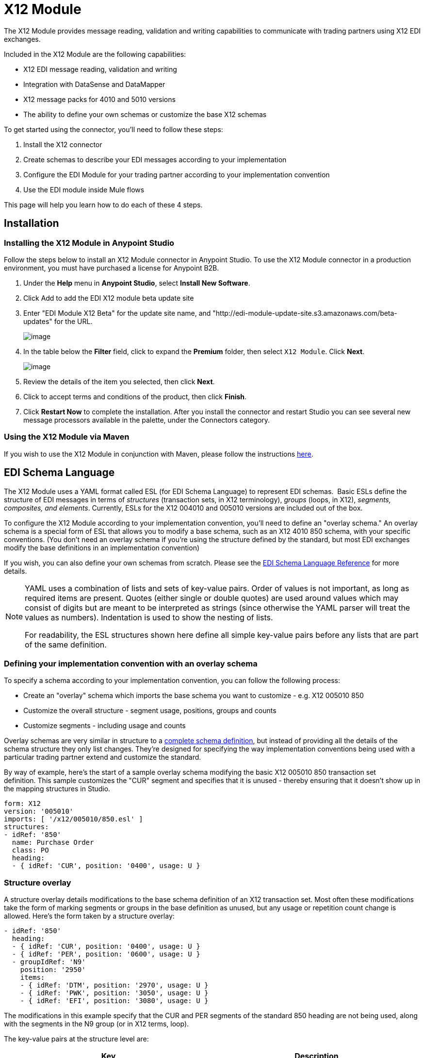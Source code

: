 = X12 Module

The X12 Module provides message reading, validation and writing capabilities to communicate with trading partners using X12 EDI exchanges.

Included in the X12 Module are the following capabilities:

* X12 EDI message reading, validation and writing
* Integration with DataSense and DataMapper 
* X12 message packs for 4010 and 5010 versions
* The ability to define your own schemas or customize the base X12 schemas

To get started using the connector, you'll need to follow these steps:

. Install the X12 connector
. Create schemas to describe your EDI messages according to your implementation
. Configure the EDI Module for your trading partner according to your implementation convention
. Use the EDI module inside Mule flows

This page will help you learn how to do each of these 4 steps.

== Installation

=== Installing the X12 Module in Anypoint Studio

Follow the steps below to install an X12 Module connector in Anypoint Studio. To use the X12 Module connector in a production environment, you must have purchased a license for Anypoint B2B.

. Under the *Help* menu in *Anypoint Studio*, select *Install New Software*. 
. Click Add to add the EDI X12 module beta update site
. Enter "EDI Module X12 Beta" for the update site name, and "http://edi-module-update-site.s3.amazonaws.com/beta-updates" for the URL.
+
image:/docs/plugins/servlet/confluence/placeholder/unknown-attachment?locale=en_GB&version=2[image,title="Screen Shot 2015-05-08 at 2.28.32 PM.PNG"]
+

. In the table below the *Filter* field, click to expand the *Premium* folder, then select `X12 Module`. Click *Next*.  +

+
image:/docs/plugins/servlet/confluence/placeholder/unknown-attachment?locale=en_GB&version=2[image,title="Screen Shot 2015-05-08 at 2.28.50 PM.PNG"]
+

. Review the details of the item you selected, then click *Next*.
. Click to accept terms and conditions of the product, then click *Finish*.
. Click *Restart Now* to complete the installation. After you install the connector and restart Studio you can see several new message processors available in the palette, under the Connectors category.

=== Using the X12 Module via Maven

If you wish to use the X12 Module in conjunction with Maven, please follow the instructions http://mulesoft.github.io/edi-module/x12/guide/install.html[here].

== EDI Schema Language

The X12 Module uses a YAML format called ESL (for EDI Schema Language) to represent EDI schemas.  Basic ESLs define the structure of EDI messages in terms of _structures_ (transaction sets, in X12 terminology), _groups_ (loops, in X12), _segments, composites, and elements_. Currently, ESLs for the X12 004010 and 005010 versions are included out of the box. 

To configure the X12 Module according to your implementation convention, you'll need to define an "overlay schema." An overlay schema is a special form of ESL that allows you to modify a base schema, such as an X12 4010 850 schema, with your specific conventions. (You don't need an overlay schema if you're using the structure defined by the standard, but most EDI exchanges modify the base definitions in an implementation convention)

If you wish, you can also define your own schemas from scratch. Please see the link:/docs/display/current/EDI+Schema+Language+Reference[EDI Schema Language Reference] for more details.

[NOTE]
====
YAML uses a combination of lists and sets of key-value pairs. Order of values is not important, as long as required items are present. Quotes (either single or double quotes) are used around values which may consist of digits but are meant to be interpreted as strings (since otherwise the YAML parser will treat the values as numbers). Indentation is used to show the nesting of lists.

For readability, the ESL structures shown here define all simple key-value pairs before any lists that are part of the same definition.
====

=== Defining your implementation convention with an overlay schema

To specify a schema according to your implementation convention, you can follow the following process:

* Create an "overlay" schema which imports the base schema you want to customize - e.g. X12 005010 850
* Customize the overall structure - segment usage, positions, groups and counts
* Customize segments - including usage and counts

Overlay schemas are very similar in structure to a link:/docs/display/current/EDI+Schema+Language+Reference[complete schema definition], but instead of providing all the details of the schema structure they only list changes. They're designed for specifying the way implementation conventions being used with a particular trading partner extend and customize the standard.

By way of example, here's the start of a sample overlay schema modifying the basic X12 005010 850 transaction set definition. This sample customizes the "CUR" segment and specifies that it is unused - thereby ensuring that it doesn't show up in the mapping structures in Studio.

[source]
----
form: X12
version: '005010'
imports: [ '/x12/005010/850.esl' ]
structures:
- idRef: '850'
  name: Purchase Order
  class: PO
  heading:
  - { idRef: 'CUR', position: '0400', usage: U }
----

=== *Structure overlay*

A structure overlay details modifications to the base schema definition of an X12 transaction set. Most often these modifications take the form of marking segments or groups in the base definition as unused, but any usage or repetition count change is allowed. Here's the form taken by a structure overlay:

[source]
----
- idRef: '850'
  heading:
  - { idRef: 'CUR', position: '0400', usage: U }
  - { idRef: 'PER', position: '0600', usage: U }
  - groupIdRef: 'N9'
    position: '2950'
    items:
    - { idRef: 'DTM', position: '2970', usage: U }
    - { idRef: 'PWK', position: '3050', usage: U }
    - { idRef: 'EFI', position: '3080', usage: U }
----

The modifications in this example specify that the CUR and PER segments of the standard 850 heading are not being used, along with the segments in the N9 group (or in X12 terms, loop).

The key-value pairs at the structure level are:

[cols=",",options="header",]
|===
|Key |Description
|idRef |the id for the transaction set being modified
|name |the transaction set name (optional)
|heading, detail, summary |list of segment and group modifications within each section of the structure (optional, each is only used when there are modifications to that section)
|===

The lists of segment modifications for the different sections of the structure (heading, detail, summary) all use the same structure. Each item in the list is either a segment reference or a group definition. Segment references are shown using a compact YAML syntax where the values for each reference are given as comma-separated key-value pairs enclosed in curly braces. The values are:

[cols=",",options="header",]
|===
|Key |Description
|idRef |the referenced segment id (optional, verified if provided but otherwise ignored – the position value is used to uniquely identify segments within the section)
|position |the segment position within the transaction set section
|usage |usage code, which may be M for Mandatory, O for Optional, C for Conditional, or U for Unused (optional, base definition value used if not specified)
|count |maximum repetition count value, which may be a number or the special value '>1' meaning any number of repeats (optional, base definition value used if not specified)
|===

Group overlays are shown in expanded form, with key-value pairs on separate lines. The values in a group definition are:

[cols=",",options="header",]
|===
|Key |Description
|groupIdRef |the referenced group id (optional, verified if provided but otherwise ignored – the position value is used to uniquely identify a group within a section)
|position |the segment position within the transaction set section
|usage |usage code, which may be M for Mandatory, O for Optional, C for Conditional, or U for Unused
|count |maximum repetition count value, which may be a number or the special value '>1' meaning any number of repeats (optional, base definition value used if not specified)
|items |list of segments (and potentially nested loops) making up the loop
|===

*Segment overlays*

A segment overlay again details modifications to the base schema definition. Most often these modifications take the form of marking elements or composites in the base definition as unused, but any usage or repetition count change is allowed. Here are some sample segment overlays:

[source]
----
segments:
- { idRef: AMT, trim: 3 }
- idRef: BEG
  items:
  - { position: 4, usage: U }
- { idRef: DTM, trim: 3 }
- idRef: ITD
  items:
  - { position: 4, usage: U }
  - { position: 6, usage: U }
----

The above example uses the compact form for segment modifications that only involve a truncate, while modifications that make changes to individual values are expressed in expanded form. As with all the other YAML examples, the two forms are actually equivalent and can be used interchangeably.

The key-value pairs in a segment overlay are:

[cols=",",options="header",]
|===
|Key |Description
|idRef |segment identifier
|trim |trim position in segment, meaning all values from this point on are marked as unused (optional)
|items |list of individual value modifications
|===

The items list references values in the segment by position. The values for these references are:

[cols=",",options="header",]
|===
|Key |Description
|position |the value position within the segment
|name |the name of the value in the segment (optional, base definition value used if not specified)
|usage |usage code, which may be M for Mandatory, O for Optional, C for Conditional, or U for Unused (optional, base definition value used if not specified)
|count |maximum repetition count value, which may be any number or the special value '>1' meaning any number of repeats (optional, base definition value used if not specified)
|===

Determining the X12 schema location

To use the connector, you'll need to know the locations of the schemas in your project. If you're using the out of the box X12 schemas and not customizing anything, the schema location will follow the pattern "/x12/\{version}/\{transaction-set}.esl". For example, if you're using the 005010 version and the 850 transaction set, your schema location will be "/x12/005010/850.esl".

If you're creating a custom implementation convention, you should put your schemas under a directory in src/main/app and refer to the location using $\{app.home}. For example, if you've put your 850 schema under src/main/app/mypartner/850.esl, your schema location will be "$\{app.home}/mypartner/850.esl".

== Configuring the X12 Module

Once you have installed the connector and configured your schema customizations (if any), you can start using the connector. You'll want to create separate configurations for each implementation convention.

[tabs]
------
[tab,title="STUDIO Visual Editor"]
....

Follow these steps to create a global X12 module configuration in a Mule application:

. Click the *Global Elements* tab at the base of the canvas, then click *Create*.
. In the *Choose Global Type* wizard, use the filter to locate and select, **X12 Module, **then click *OK*.
+
image:/docs/plugins/servlet/confluence/placeholder/unknown-attachment?locale=en_GB&version=2[image,title="Screen Shot 2015-01-26 at 9.18.22 PM.PNG"]

. Configure the parameters according to the connector reference.
. Click *OK* to save the global connector configurations.
. Return to the *Message Flow* tab in Studio.

....
[tab,title="XML Editor or Standalone"]
....

First, ensure that you have included the EDI namespaces in your configuration file.

[source]
----
segments:
- { idRef: AMT, trim: 3 }
- idRef: BEG
  items:
  - { position: 4, usage: U }
- { idRef: DTM, trim: 3 }
- idRef: ITD
  items:
  - { position: 4, usage: U }
  - { position: 6, usage: U }
----

Follow these steps to configure a EDI module in your application.

. First, create a global ServiceNow configuration outside and above your flows, using the following global configuration code.
+
[source, xml]
----
<x12-edi:config name="MyTradingPartner" doc:name="EDI" interchangeIdQualifierSelf="01" interchangeIdSelf="ABCDEFG" groupIdSelf="ABC123" interchangeIdQualifierPartner="01" interchangeIdPartner="HIJKLMN" groupIdPartner="DEF456">
    <x12-edi:schemas>
        <x12-edi:schema>/x12/005010/850.esl</x12-edi:schema>
        <x12-edi:schema>/x12/005010/855.esl</x12-edi:schema>
    </x12-edi:schemas>
</x12-edi:config>
----

. Configure the connector according to your implementation convention using the guide below
....
------

Once you've set up a global element for your X12 module, you'll need to configure the schemas, acknowledgements, IDs, and the parser options. A reference for these options is located in the http://mulesoft.github.com/edi-module[EDI module reference].

=== Setting your schema locations

[NOTE]
Currently, you can only configure schema locations in the XML view.

Using the schema locations determined above, switch to the XML view by clicking Configuration XML and modify your X12 module configuration to include a list of all the schemas you wish to include by adding an <http://edischema[edi:schema]> element for each document type:

[source, xml]
----
<x12-edi:config name="MyTradingPartner" doc:name="EDI" interchangeIdQualifierSelf="01" interchangeIdSelf="ABCDEFG" groupIdSelf="ABC123" interchangeIdQualifierPartner="01" interchangeIdPartner="HIJKLMN" groupIdPartner="DEF456">
    <x12-edi:schemas>
        <x12-edi:schema>/x12/005010/850.esl</x12-edi:schema>
        <x12-edi:schema>/x12/005010/855.esl</x12-edi:schema>
    </x12-edi:schemas>
</x12-edi:config>
----

=== Setting your X12 interchange IDs

You can configure the interchange ID, interchange ID qualifier, and group application ID for you and your partner on the X12 Module connector configuration.

The "Self identification" parameters identify your side of the trading partner relationship, while the "Partner identification" parameters identify your trading partner. The values you set will be used when writing EDI messages to supply the interchange ID, interchange ID qualifier, or group application ID, and will be verified in receive messages. If you don't want to restrict incoming messages you can leave these blank, and set the values for outgoing messages on the write operation or the actual outgoing message. Values set on the write operation will override the connector configuration, and values set directly on the message will override both the connector configuration and any values set on the write operation.

= Understanding X12 message structure

The connector enables reading or writing of X12 documents into or from the canonical EDI message structure. This structure is represented as a hierarchy of Java Maps and Lists, which can be manipulated using DataMapper or code. Each transaction has its own structure, as defined in the schemas, as outlined above.

The message itself contains the following keys:

[width="100%",cols="50%,50%",options="header",]
|============
|Key name |Description
|Delimiters (optional) |The delimiters used for the message (set based on the last interchange processed by a read operation). If set for a write operation this will override the values in the module configuration. The characters in the string are interpreted based on position, in the following order: (data separator), (sub-element separator), (repetition separator, or 'U' if none), (segment terminator)
|FunctionalAcksGenerated (read only) |A list of 997 or 999 acknowledgments (as configured) that were generated by the module during the read operation. To send an acknowledgement, see the Sending Acknowledgements section below.
|Group |Map of GS group header segment values. For read operations, these values are from the last group read. For write operations, these values are used as defaults when writing groups.
|Interchange |Map of ISA interchange header segment values. For read operations, these values are from the last interchange read. For write operations, these values are used as defaults when writing interchanges.
|InterchangeAcksGenerated (read only) |A list of TA1 acknowledgments that were generated by the module during the read operation.
|InterchangeAcksReceived (read only) |A list of TA1 acknowledgments that were received by the module during the read operation.
|InterchangeAcksToSend (write only) |A list of TA1 acknowledgments that are to be sent by the module during the write operation.
|Transactions |A hierarchy of the transactions which were read by the module during a read operation, or which are to be sent by the module during a write operation. For example, if you configured 850 and 855 schemas on your module configuration, the Transactions would contain a Map with two keys, "850" and "855". Each of these would contain a list of individual 850 and 855 transaction sets that you could then process. If you're using 997 functional acknowledgments "997" is the key for a list of 997 transaction sets.
|============

Individual transaction sets have their own maps, with the following keys:

[cols=",",options="header",]
|======
|Key name |Description
|Detail |Map of segments or loops from the detail section of the transaction set. Values are maps for segments or loops which occur at most once, lists of maps for values which may be repeated.
|Group |Map of GS group header segment values. When reading a message, this map is the actual data from the enclosing group (a single map linked from all transaction sets in the group). When writing a message, these values are used for creating the enclosing group Values not populated in this map default to the values from the Group map at the message level.
|Heading |Map of segments or loops from the heading section of the transaction set. Values are maps for segments or loops which occur at most once, lists of maps for values which may be repeated.
|Id |Transaction id, which must match the key of the containing transaction list.
|Interchange |Map of ISA interchange header segment values. When reading a message, this map is the actual data from the enclosing interchange (a single map linked from all transaction sets in the interchange). When writing a message, these values are used for creating the enclosing interchange (gathering transactions with the same interchange values into a single interchange, regardless of whether the actual maps are the same or not). Values not populated in this map default to the values from the Interchange map at the message level.
|Name |Transaction set name.
|SetHeader |Map of ST transaction set header segment values. This gives the actual header data for a read operation, and allows you to provide overrides for configuration settings for a write operation.
|Summary |Map of segments or loops from the summary section of the transaction set. Values are maps for segments or loops which occur at most once, lists of maps for values which may be repeated.
|======

== Reading and Validating X12 EDI Messages

To read an X12 message, search the palette for "X12 EDI" and drag the X12 module into a flow. Then, go to the properties view, select the connector configuration you created above and select the "Read" operation. This operation will read any byte stream into the structure described by your X12 schemas.

The X12 module validates the message when it reads it in. Message validation includes checking the syntax and content of envelope segments ISA, GS, GE, and IEA as well as the actual transaction sets in the message. Normally errors are both logged and accumulated and reported in either TA1 technical acknowledgment segments or 997 acknowledgment transaction sets, and all accepted transaction sets (whether error free or with non-fatal errors) are passed on for processing as part of the output message Map. Errors in reading the input data will result in exceptions being thrown.

image:/docs/plugins/servlet/confluence/placeholder/unknown-attachment?locale=en_GB&version=2[image,title="Screen Shot 2015-01-26 at 9.58.45 PM.PNG"]

Writing X12 EDI Messages

To write an outgoing message, you'll need to construct an outgoing X12 EDI message according to the structure as defined above. For example, this sample creates an outgoing EDI message which will be written to a file.

[source, xml]
----
...
<x12-edi:write config-ref="Walmart" doc:name="Send 855"/>
<file:outbound-endpoint responseTimeout="10000" doc:name="File" path="output" outputPattern="ack.edi"/>
----

== Sending Acknowledgements

Sending acknowledgments is the same as writing any other EDI message, except you set the transactions to the acknowledgements that were generated during the read operation. For example:

[source, xml]
----
<x12-edi:read config-ref="Walmart" doc:name="Read EDI Doc"/>
...
<set-payload value="#[ ['Transactions' : ['997' : payload.FunctionalAcksGenerated] ] ]" doc:name="Create outgoing message"/>
<x12-edi:write config-ref="Walmart" doc:name="Send 997"/>
<file:outbound-endpoint responseTimeout="10000" doc:name="File" path="output" outputPattern="ack.edi"/>
----

If you use 999 acknowledgements you'll need to add any required CTX segments yourself to the basic structure generated by the X12 Module (currently it does not track implementation convention changes to the base transaction set structure).
